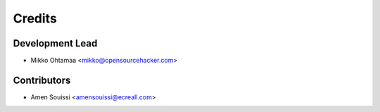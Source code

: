 =======
Credits
=======

Development Lead
----------------

* Mikko Ohtamaa <mikko@opensourcehacker.com>

Contributors
------------

* Amen Souissi <amensouissi@ecreall.com>

